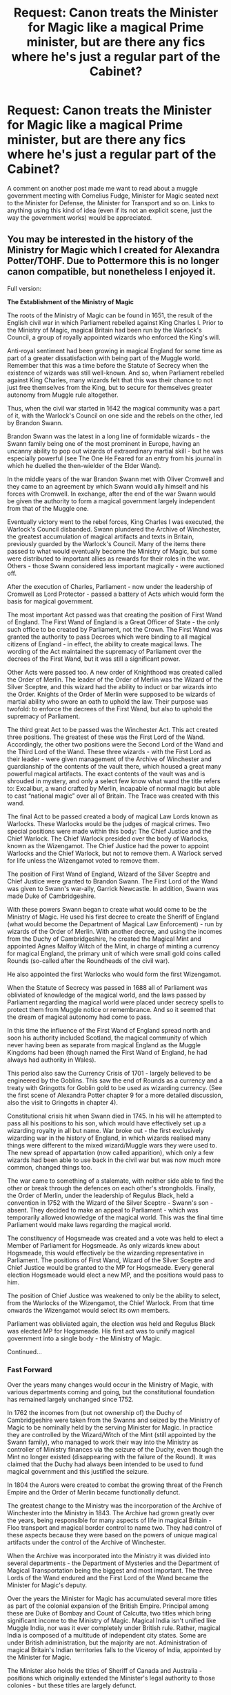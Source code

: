 #+TITLE: Request: Canon treats the Minister for Magic like a magical Prime minister, but are there any fics where he's just a regular part of the Cabinet?

* Request: Canon treats the Minister for Magic like a magical Prime minister, but are there any fics where he's just a regular part of the Cabinet?
:PROPERTIES:
:Author: Doctor_Narwhal
:Score: 20
:DateUnix: 1525591124.0
:DateShort: 2018-May-06
:FlairText: Request
:END:
A comment on another post made me want to read about a muggle government meeting with Cornelius Fudge, Minister for Magic seated next to the Minister for Defense, the Minister for Transport and so on. Links to anything using this kind of idea (even if its not an explicit scene, just the way the government works) would be appreciated.


** You may be interested in the history of the Ministry for Magic which I created for Alexandra Potter/TOHF. Due to Pottermore this is no longer canon compatible, but nonetheless I enjoyed it.

Full version:

*The Establishment of the Ministry of Magic*

The roots of the Ministry of Magic can be found in 1651, the result of the English civil war in which Parliament rebelled against King Charles I. Prior to the Ministry of Magic, magical Britain had been run by the Warlock's Council, a group of royally appointed wizards who enforced the King's will.

Anti-royal sentiment had been growing in magical England for some time as part of a greater dissatisfaction with being part of the Muggle world. Remember that this was a time before the Statute of Secrecy when the existence of wizards was still well-known. And so, when Parliament rebelled against King Charles, many wizards felt that this was their chance to not just free themselves from the King, but to secure for themselves greater autonomy from Muggle rule altogether.

Thus, when the civil war started in 1642 the magical community was a part of it, with the Warlock's Council on one side and the rebels on the other, led by Brandon Swann.

Brandon Swann was the latest in a long line of formidable wizards - the Swann family being one of the most prominent in Europe, having an uncanny ability to pop out wizards of extraordinary martial skill - but he was especially powerful (see The One He Feared for an entry from his journal in which he duelled the then-wielder of the Elder Wand).

In the middle years of the war Brandon Swann met with Oliver Cromwell and they came to an agreement by which Swann would ally himself and his forces with Cromwell. In exchange, after the end of the war Swann would be given the authority to form a magical government largely independent from that of the Muggle one.

Eventually victory went to the rebel forces, King Charles I was executed, the Warlock's Council disbanded. Swann plundered the Archive of Winchester, the greatest accumulation of magical artifacts and texts in Britain, previously guarded by the Warlock's Council. Many of the items there passed to what would eventually become the Ministry of Magic, but some were distributed to important allies as rewards for their roles in the war. Others - those Swann considered less important magically - were auctioned off.

After the execution of Charles, Parliament - now under the leadership of Cromwell as Lord Protector - passed a battery of Acts which would form the basis for magical government.

The most important Act passed was that creating the position of First Wand of England. The First Wand of England is a Great Officer of State - the only such office to be created by Parliament, not the Crown. The First Wand was granted the authority to pass Decrees which were binding to all magical citizens of England - in effect, the ability to create magical laws. The wording of the Act maintained the supremacy of Parliament over the decrees of the First Wand, but it was still a significant power.

Other Acts were passed too. A new order of Knighthood was created called the Order of Merlin. The leader of the Order of Merlin was the Wizard of the Silver Sceptre, and this wizard had the ability to induct or bar wizards into the Order. Knights of the Order of Merlin were supposed to be wizards of martial ability who swore an oath to uphold the law. Their purpose was twofold: to enforce the decrees of the First Wand, but also to uphold the supremacy of Parliament.

The third great Act to be passed was the Winchester Act. This act created three positions. The greatest of these was the First Lord of the Wand. Accordingly, the other two positions were the Second Lord of the Wand and the Third Lord of the Wand. These three wizards - with the First Lord as their leader - were given management of the Archive of Winchester and guardianship of the contents of the vault there, which housed a great many powerful magical artifacts. The exact contents of the vault was and is shrouded in mystery, and only a select few know what wand the title refers to: Excalibur, a wand crafted by Merlin, incapable of normal magic but able to cast “national magic” over all of Britain. The Trace was created with this wand.

The final Act to be passed created a body of magical Law Lords known as Warlocks. These Warlocks would be the judges of magical crimes. Two special positions were made within this body: The Chief Justice and the Chief Warlock. The Chief Warlock presided over the body of Warlocks, known as the Wizengamot. The Chief Justice had the power to appoint Warlocks and the Chief Warlock, but not to remove them. A Warlock served for life unless the Wizengamot voted to remove them.

The position of First Wand of England, Wizard of the Silver Sceptre and Chief Justice were granted to Brandon Swann. The First Lord of the Wand was given to Swann's war-ally, Garrick Newcastle. In addition, Swann was made Duke of Cambridgeshire.

With these powers Swann began to create what would come to be the Ministry of Magic. He used his first decree to create the Sheriff of England (what would become the Department of Magical Law Enforcement) - run by wizards of the Order of Merlin. With another decree, and using the incomes from the Duchy of Cambridgeshire, he created the Magical Mint and appointed Agnes Malfoy Witch of the Mint, in charge of minting a currency for magical England, the primary unit of which were small gold coins called Rounds (so-called after the Roundheads of the civil war).

He also appointed the first Warlocks who would form the first Wizengamot.

When the Statute of Secrecy was passed in 1688 all of Parliament was obliviated of knowledge of the magical world, and the laws passed by Parliament regarding the magical world were placed under secrecy spells to protect them from Muggle notice or remembrance. And so it seemed that the dream of magical autonomy had come to pass.

In this time the influence of the First Wand of England spread north and soon his authority included Scotland, the magical community of which never having been as separate from magical England as the Muggle Kingdoms had been (though named the First Wand of England, he had always had authority in Wales).

This period also saw the Currency Crisis of 1701 - largely believed to be engineered by the Goblins. This saw the end of Rounds as a currency and a treaty with Gringotts for Goblin gold to be used as wizarding currency. (See the first scene of Alexandra Potter chapter 9 for a more detailed discussion, also the visit to Gringotts in chapter 4).

Constitutional crisis hit when Swann died in 1745. In his will he attempted to pass all his positions to his son, which would have effectively set up a wizarding royalty in all but name. War broke out - the first exclusively wizarding war in the history of England, in which wizards realised many things were different to the mixed wizard/Muggle wars they were used to. The new spread of appartation (now called apparition), which only a few wizards had been able to use back in the civil war but was now much more common, changed things too.

The war came to something of a stalemate, with neither side able to find the other or break through the defences on each other's strongholds. Finally, the Order of Merlin, under the leadership of Regulus Black, held a convention in 1752 with the Wizard of the Silver Sceptre - Swann's son - absent. They decided to make an appeal to Parliament - which was temporarily allowed knowledge of the magical world. This was the final time Parliament would make laws regarding the magical world.

The constituency of Hogsmeade was created and a vote was held to elect a Member of Parliament for Hogsmeade. As only wizards knew about Hogsmeade, this would effectively be the wizarding representative in Parliament. The positions of First Wand, Wizard of the Silver Sceptre and Chief Justice would be granted to the MP for Hogsmeade. Every general election Hogsmeade would elect a new MP, and the positions would pass to him.

The position of Chief Justice was weakened to only be the ability to select, from the Warlocks of the Wizengamot, the Chief Warlock. From that time onwards the Wizengamot would select its own members.

Parliament was obliviated again, the election was held and Regulus Black was elected MP for Hogsmeade. His first act was to unify magical government into a single body - the Ministry of Magic.

Continued...
:PROPERTIES:
:Author: Taure
:Score: 15
:DateUnix: 1525596178.0
:DateShort: 2018-May-06
:END:

*** *Fast Forward*

Over the years many changes would occur in the Ministry of Magic, with various departments coming and going, but the constitutional foundation has remained largely unchanged since 1752.

In 1762 the incomes from (but not ownership of) the Duchy of Cambridgeshire were taken from the Swanns and seized by the Ministry of Magic to be nominally held by the serving Minister for Magic. In practice they are controlled by the Wizard/Witch of the Mint (still appointed by the Swann family), who managed to work their way into the Ministry as controller of Ministry finances via the seizure of the Duchy, even though the Mint no longer existed (disappearing with the failure of the Round). It was claimed that the Duchy had always been intended to be used to fund magical government and this justified the seizure.

In 1804 the Aurors were created to combat the growing threat of the French Empire and the Order of Merlin became functionally defunct.

The greatest change to the Ministry was the incorporation of the Archive of Winchester into the Ministry in 1843. The Archive had grown greatly over the years, being responsible for many aspects of life in magical Britain - Floo transport and magical border control to name two. They had control of these aspects because they were based on the powers of unique magical artifacts under the control of the Archive of Winchester.

When the Archive was incorporated into the Ministry it was divided into several departments - the Department of Mysteries and the Department of Magical Transportation being the biggest and most important. The three Lords of the Wand endured and the First Lord of the Wand became the Minister for Magic's deputy.

Over the years the Minister for Magic has accumulated several more titles as part of the colonial expansion of the British Empire. Principal among these are Duke of Bombay and Count of Calcutta, two titles which bring significant income to the Ministry of Magic. Magical India isn't unified like Muggle India, nor was it ever completely under British rule. Rather, magical India is composed of a multitude of independent city states. Some are under British administration, but the majority are not. Administration of magical Britain's Indian territories falls to the Viceroy of India, appointed by the Minister for Magic.

The Minister also holds the titles of Sheriff of Canada and Australia - positions which originally extended the Minister's legal authority to those colonies - but these titles are largely defunct.

In 1901 another constitutional crisis was triggered when a wizard stood for election in a constituency other than Hogsmeade (i.e. a Muggle constituency) and won. For the first time ever there were two magical MPs and it was unclear who should become the Minister for Magic. In the end the Wizengamot decided in favour of the MP for Hogsmeade, saying that the weight of centuries of convention made it clear that the MP for Hogsmeade would be the Minister for Magic. Following this crisis the Minister for Magic passed a decree, banning wizards from standing for election in any constituency other than Hogsmeade.

*Conclusion: the contemporary situation*

The Minister for Magic is not a single position but rather a collection of titles, the three most important titles being First Wand of Britain, Chief Justice and Wizard of the Silver Sceptre. By convention, these titles are held by the sole magical Member of Parliament, the MP for Hogsmeade. The MP for Hogsmeade is a member of Parliament in name only: he rarely if ever sits in on a session of Parliament, and the Statute of Secrecy prevents him or her from voting. He has an office in the Palace of Westminster, but it is always empty.

The MP for Hogsmeade is elected by the town of Hogsmeade, and thus only those people who live within the town limits may vote (other wizards may vote in the General Election in the constituency in which they live, but this will not affect who is the Minister for Magic). House prices in Hogsmeade are therefore extremely high, and the town council - which has control over approving new construction in the town - has come to be politically powerful. Sitting on the Hogsmeade Town Council is of equivalent prestige to sitting on the Wizengamot.

While legally Parliament maintains authority over the magical world - the authority of the First Wand of Britain deriving from an Act of Parliament which specifically stated Parliament's supremacy - given the Statute of Secrecy, Parliament has no real role in magical government.
:PROPERTIES:
:Author: Taure
:Score: 12
:DateUnix: 1525596184.0
:DateShort: 2018-May-06
:END:

**** I feel like I need to up my background notes game :p this is awesome. I have been attempting to tie together real and wizarding history for my AU but it's not as well woven as this by a long way!
:PROPERTIES:
:Author: SteamAngel
:Score: 2
:DateUnix: 1525642205.0
:DateShort: 2018-May-07
:END:


**** Oh that's fantastic, very interesting. Thankyou for sharing :)
:PROPERTIES:
:Author: Doctor_Narwhal
:Score: 2
:DateUnix: 1525781080.0
:DateShort: 2018-May-08
:END:


**** What do you think about the Minister of Magic talking to the Prime Minister after they're elected?
:PROPERTIES:
:Author: EpicBeardMan
:Score: 1
:DateUnix: 1525613609.0
:DateShort: 2018-May-06
:END:


*** Can you link us your fanfic?
:PROPERTIES:
:Author: textposts_only
:Score: 1
:DateUnix: 1525820196.0
:DateShort: 2018-May-09
:END:

**** Taure's profile: [[https://www.fanfiction.net/u/883762/Taure]]

The One He Feared remains there. Alexandra Potter is being rewritten as Victoria Potter, which is significantly different in many respects, notably lacking the expositions of magical theory. As Taure has removed it, I will not distribute the original version.
:PROPERTIES:
:Author: BmdmB
:Score: 1
:DateUnix: 1526009128.0
:DateShort: 2018-May-11
:END:
